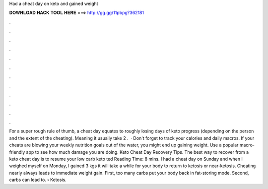 Had a cheat day on keto and gained weight

𝐃𝐎𝐖𝐍𝐋𝐎𝐀𝐃 𝐇𝐀𝐂𝐊 𝐓𝐎𝐎𝐋 𝐇𝐄𝐑𝐄 ===> http://gg.gg/11pbpg?362181

.

.

.

.

.

.

.

.

.

.

.

.

For a super rough rule of thumb, a cheat day equates to roughly losing days of keto progress (depending on the person and the extent of the cheating). Meaning it usually take 2 .  · Don't forget to track your calories and daily macros. If your cheats are blowing your weekly nutrition goals out of the water, you might end up gaining weight. Use a popular macro-friendly app to see how much damage you are doing. Keto Cheat Day Recovery Tips. The best way to recover from a keto cheat day is to resume your low carb keto ted Reading Time: 8 mins. I had a cheat day on Sunday and when I weighed myself on Monday, I gained 3 kgs it will take a while for your body to return to ketosis or near-ketosis. Cheating nearly always leads to immediate weight gain. First, too many carbs put your body back in fat-storing mode. Second, carbs can lead to.  › Ketosis.